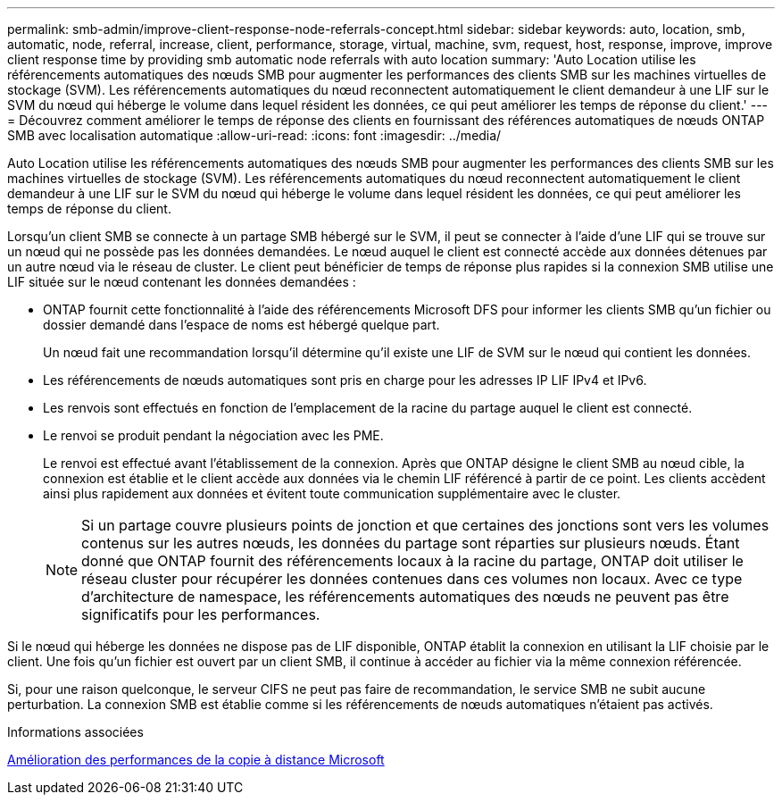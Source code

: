 ---
permalink: smb-admin/improve-client-response-node-referrals-concept.html 
sidebar: sidebar 
keywords: auto, location, smb, automatic, node, referral, increase, client, performance, storage, virtual, machine, svm, request, host, response, improve, improve client response time by providing smb automatic node referrals with auto location 
summary: 'Auto Location utilise les référencements automatiques des nœuds SMB pour augmenter les performances des clients SMB sur les machines virtuelles de stockage (SVM). Les référencements automatiques du nœud reconnectent automatiquement le client demandeur à une LIF sur le SVM du nœud qui héberge le volume dans lequel résident les données, ce qui peut améliorer les temps de réponse du client.' 
---
= Découvrez comment améliorer le temps de réponse des clients en fournissant des références automatiques de nœuds ONTAP SMB avec localisation automatique
:allow-uri-read: 
:icons: font
:imagesdir: ../media/


[role="lead"]
Auto Location utilise les référencements automatiques des nœuds SMB pour augmenter les performances des clients SMB sur les machines virtuelles de stockage (SVM). Les référencements automatiques du nœud reconnectent automatiquement le client demandeur à une LIF sur le SVM du nœud qui héberge le volume dans lequel résident les données, ce qui peut améliorer les temps de réponse du client.

Lorsqu'un client SMB se connecte à un partage SMB hébergé sur le SVM, il peut se connecter à l'aide d'une LIF qui se trouve sur un nœud qui ne possède pas les données demandées. Le nœud auquel le client est connecté accède aux données détenues par un autre nœud via le réseau de cluster. Le client peut bénéficier de temps de réponse plus rapides si la connexion SMB utilise une LIF située sur le nœud contenant les données demandées :

* ONTAP fournit cette fonctionnalité à l'aide des référencements Microsoft DFS pour informer les clients SMB qu'un fichier ou dossier demandé dans l'espace de noms est hébergé quelque part.
+
Un nœud fait une recommandation lorsqu'il détermine qu'il existe une LIF de SVM sur le nœud qui contient les données.

* Les référencements de nœuds automatiques sont pris en charge pour les adresses IP LIF IPv4 et IPv6.
* Les renvois sont effectués en fonction de l'emplacement de la racine du partage auquel le client est connecté.
* Le renvoi se produit pendant la négociation avec les PME.
+
Le renvoi est effectué avant l'établissement de la connexion. Après que ONTAP désigne le client SMB au nœud cible, la connexion est établie et le client accède aux données via le chemin LIF référencé à partir de ce point. Les clients accèdent ainsi plus rapidement aux données et évitent toute communication supplémentaire avec le cluster.

+
[NOTE]
====
Si un partage couvre plusieurs points de jonction et que certaines des jonctions sont vers les volumes contenus sur les autres nœuds, les données du partage sont réparties sur plusieurs nœuds. Étant donné que ONTAP fournit des référencements locaux à la racine du partage, ONTAP doit utiliser le réseau cluster pour récupérer les données contenues dans ces volumes non locaux.     Avec ce type d'architecture de namespace, les référencements automatiques des nœuds ne peuvent pas être significatifs pour les performances.

====


Si le nœud qui héberge les données ne dispose pas de LIF disponible, ONTAP établit la connexion en utilisant la LIF choisie par le client. Une fois qu'un fichier est ouvert par un client SMB, il continue à accéder au fichier via la même connexion référencée.

Si, pour une raison quelconque, le serveur CIFS ne peut pas faire de recommandation, le service SMB ne subit aucune perturbation. La connexion SMB est établie comme si les référencements de nœuds automatiques n'étaient pas activés.

.Informations associées
xref:improve-microsoft-remote-copy-performance-concept.adoc[Amélioration des performances de la copie à distance Microsoft]

